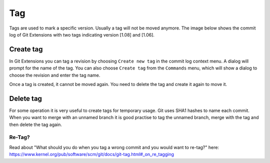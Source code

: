 Tag
====

Tags are used to mark a specific version. Usually a tag will not be moved anymore. The image below shows 
the commit log of Git Extensions with two tags indicating version [1.08] and [1.06].

.. image:: /images/tag.png

Create tag
----------

In Git Extensions you can tag a revision by choosing ``Create new tag`` in the commit log context menu. A dialog 
will prompt for the name of the tag. You can also choose ``Create tag`` from the ``Commands`` menu, which will show 
a dialog to choose the revision and enter the tag name.

.. image:: /images/new_tag.png

Once a tag is created, it cannot be moved again. You need to delete the tag and create it again to move it.

Delete tag
----------

For some operation it is very useful to create tags for temporary usage. Git uses SHA1 hashes to name each commit. 
When you want to merge with an unnamed branch it is good practise to tag the unnamed branch, merge with the tag and then 
delete the tag again.

.. image:: /images/delete_tag.png

Re-Tag?
^^^^^^^

Read about "What should you do when you tag a wrong commit and you would want to re-tag?" here:
https://www.kernel.org/pub/software/scm/git/docs/git-tag.html#_on_re_tagging
